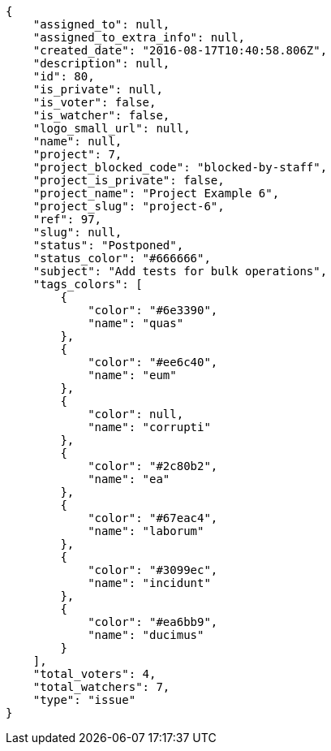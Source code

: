 [source,json]
----
{
    "assigned_to": null,
    "assigned_to_extra_info": null,
    "created_date": "2016-08-17T10:40:58.806Z",
    "description": null,
    "id": 80,
    "is_private": null,
    "is_voter": false,
    "is_watcher": false,
    "logo_small_url": null,
    "name": null,
    "project": 7,
    "project_blocked_code": "blocked-by-staff",
    "project_is_private": false,
    "project_name": "Project Example 6",
    "project_slug": "project-6",
    "ref": 97,
    "slug": null,
    "status": "Postponed",
    "status_color": "#666666",
    "subject": "Add tests for bulk operations",
    "tags_colors": [
        {
            "color": "#6e3390",
            "name": "quas"
        },
        {
            "color": "#ee6c40",
            "name": "eum"
        },
        {
            "color": null,
            "name": "corrupti"
        },
        {
            "color": "#2c80b2",
            "name": "ea"
        },
        {
            "color": "#67eac4",
            "name": "laborum"
        },
        {
            "color": "#3099ec",
            "name": "incidunt"
        },
        {
            "color": "#ea6bb9",
            "name": "ducimus"
        }
    ],
    "total_voters": 4,
    "total_watchers": 7,
    "type": "issue"
}
----
